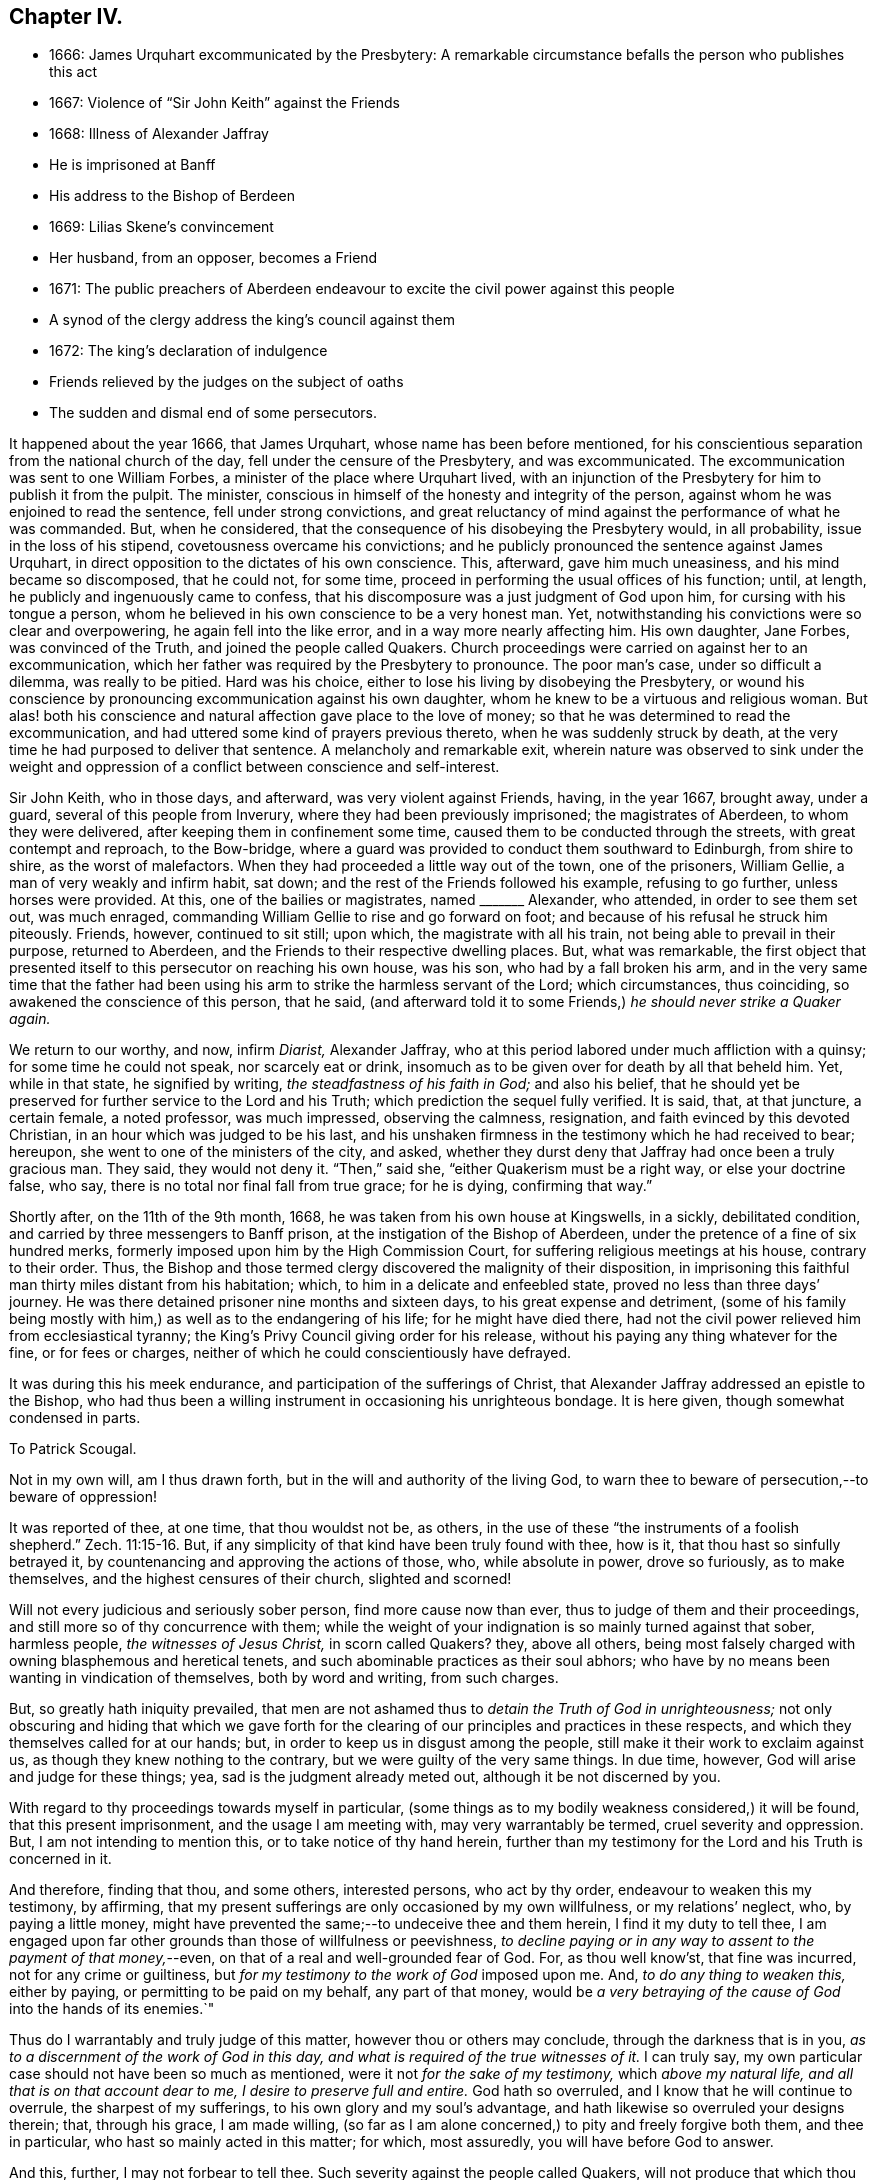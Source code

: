 == Chapter IV.

[.chapter-synopsis]
* 1666: James Urquhart excommunicated by the Presbytery: A remarkable circumstance befalls the person who publishes this act
* 1667: Violence of "`Sir John Keith`" against the Friends
* 1668: Illness of Alexander Jaffray
* He is imprisoned at Banff
* His address to the Bishop of Berdeen
* 1669: Lilias Skene`'s convincement
* Her husband, from an opposer, becomes a Friend
* 1671: The public preachers of Aberdeen endeavour to excite the civil power against this people
* A synod of the clergy address the king`'s council against them
* 1672: The king`'s declaration of indulgence
* Friends relieved by the judges on the subject of oaths
* The sudden and dismal end of some persecutors.

It happened about the year 1666, that James Urquhart,
whose name has been before mentioned,
for his conscientious separation from the national church of the day,
fell under the censure of the Presbytery, and was excommunicated.
The excommunication was sent to one William Forbes,
a minister of the place where Urquhart lived,
with an injunction of the Presbytery for him to publish it from the pulpit.
The minister, conscious in himself of the honesty and integrity of the person,
against whom he was enjoined to read the sentence, fell under strong convictions,
and great reluctancy of mind against the performance of what he was commanded.
But, when he considered, that the consequence of his disobeying the Presbytery would,
in all probability, issue in the loss of his stipend,
covetousness overcame his convictions;
and he publicly pronounced the sentence against James Urquhart,
in direct opposition to the dictates of his own conscience.
This, afterward, gave him much uneasiness, and his mind became so discomposed,
that he could not, for some time,
proceed in performing the usual offices of his function; until, at length,
he publicly and ingenuously came to confess,
that his discomposure was a just judgment of God upon him,
for cursing with his tongue a person,
whom he believed in his own conscience to be a very honest man.
Yet, notwithstanding his convictions were so clear and overpowering,
he again fell into the like error, and in a way more nearly affecting him.
His own daughter, Jane Forbes, was convinced of the Truth,
and joined the people called Quakers.
Church proceedings were carried on against her to an excommunication,
which her father was required by the Presbytery to pronounce.
The poor man`'s case, under so difficult a dilemma, was really to be pitied.
Hard was his choice, either to lose his living by disobeying the Presbytery,
or wound his conscience by pronouncing excommunication against his own daughter,
whom he knew to be a virtuous and religious woman.
But alas! both his conscience and natural affection gave place to the love of money;
so that he was determined to read the excommunication,
and had uttered some kind of prayers previous thereto,
when he was suddenly struck by death,
at the very time he had purposed to deliver that sentence.
A melancholy and remarkable exit,
wherein nature was observed to sink under the weight and
oppression of a conflict between conscience and self-interest.

Sir John Keith, who in those days, and afterward, was very violent against Friends,
having, in the year 1667, brought away, under a guard,
several of this people from Inverury, where they had been previously imprisoned;
the magistrates of Aberdeen, to whom they were delivered,
after keeping them in confinement some time,
caused them to be conducted through the streets, with great contempt and reproach,
to the Bow-bridge, where a guard was provided to conduct them southward to Edinburgh,
from shire to shire, as the worst of malefactors.
When they had proceeded a little way out of the town, one of the prisoners,
William Gellie, a man of very weakly and infirm habit, sat down;
and the rest of the Friends followed his example, refusing to go further,
unless horses were provided.
At this, one of the bailies or magistrates, named +++_______+++ Alexander, who attended,
in order to see them set out, was much enraged,
commanding William Gellie to rise and go forward on foot;
and because of his refusal he struck him piteously.
Friends, however, continued to sit still; upon which, the magistrate with all his train,
not being able to prevail in their purpose, returned to Aberdeen,
and the Friends to their respective dwelling places.
But, what was remarkable,
the first object that presented itself to this persecutor on reaching his own house,
was his son, who had by a fall broken his arm,
and in the very same time that the father had been using
his arm to strike the harmless servant of the Lord;
which circumstances, thus coinciding, so awakened the conscience of this person,
that he said,
(and afterward told it to some Friends,) _he should never strike a Quaker again._

We return to our worthy, and now, infirm _Diarist,_ Alexander Jaffray,
who at this period labored under much affliction with a quinsy;
for some time he could not speak, nor scarcely eat or drink,
insomuch as to be given over for death by all that beheld him.
Yet, while in that state, he signified by writing, _the steadfastness of his faith in God;_
and also his belief,
that he should yet be preserved for further service to the Lord and his Truth;
which prediction the sequel fully verified.
It is said, that, at that juncture, a certain female, a noted professor,
was much impressed, observing the calmness, resignation,
and faith evinced by this devoted Christian, in an hour which was judged to be his last,
and his unshaken firmness in the testimony which he had received to bear; hereupon,
she went to one of the ministers of the city, and asked,
whether they durst deny that Jaffray had once been a truly gracious man.
They said, they would not deny it.
"`Then,`" said she, "`either Quakerism must be a right way, or else your doctrine false,
who say, there is no total nor final fall from true grace; for he is dying,
confirming that way.`"

Shortly after, on the 11th of the 9th month, 1668,
he was taken from his own house at Kingswells, in a sickly, debilitated condition,
and carried by three messengers to Banff prison,
at the instigation of the Bishop of Aberdeen,
under the pretence of a fine of six hundred merks,
formerly imposed upon him by the High Commission Court,
for suffering religious meetings at his house, contrary to their order.
Thus, the Bishop and those termed clergy discovered the malignity of their disposition,
in imprisoning this faithful man thirty miles distant from his habitation; which,
to him in a delicate and enfeebled state, proved no less than three days`' journey.
He was there detained prisoner nine months and sixteen days,
to his great expense and detriment,
(some of his family being mostly with him,) as well as to the endangering of his life;
for he might have died there,
had not the civil power relieved him from ecclesiastical tyranny;
the King`'s Privy Council giving order for his release,
without his paying any thing whatever for the fine, or for fees or charges,
neither of which he could conscientiously have defrayed.

It was during this his meek endurance, and participation of the sufferings of Christ,
that Alexander Jaffray addressed an epistle to the Bishop,
who had thus been a willing instrument in occasioning his unrighteous bondage.
It is here given, though somewhat condensed in parts.

[.embedded-content-document.letter]
--

[.letter-heading]
To Patrick Scougal.

Not in my own will, am I thus drawn forth,
but in the will and authority of the living God,
to warn thee to beware of persecution,--to beware of oppression!

It was reported of thee, at one time, that thou wouldst not be, as others,
in the use of these "`the instruments of a foolish shepherd.`" Zech. 11:15-16.
But, if any simplicity of that kind have been truly found with thee,
how is it, that thou hast so sinfully betrayed it,
by countenancing and approving the actions of those, who, while absolute in power,
drove so furiously, as to make themselves, and the highest censures of their church,
slighted and scorned!

Will not every judicious and seriously sober person, find more cause now than ever,
thus to judge of them and their proceedings,
and still more so of thy concurrence with them;
while the weight of your indignation is so mainly turned against that sober,
harmless people, _the witnesses of Jesus Christ,_ in scorn called Quakers?
they, above all others,
being most falsely charged with owning blasphemous and heretical tenets,
and such abominable practices as their soul abhors;
who have by no means been wanting in vindication of themselves, both by word and writing,
from such charges.

But, so greatly hath iniquity prevailed,
that men are not ashamed thus to _detain the Truth of God in unrighteousness;_
not only obscuring and hiding that which we gave forth for the
clearing of our principles and practices in these respects,
and which they themselves called for at our hands; but,
in order to keep us in disgust among the people,
still make it their work to exclaim against us,
as though they knew nothing to the contrary, but we were guilty of the very same things.
In due time, however, God will arise and judge for these things; yea,
sad is the judgment already meted out, although it be not discerned by you.

With regard to thy proceedings towards myself in particular,
(some things as to my bodily weakness considered,) it will be found,
that this present imprisonment, and the usage I am meeting with,
may very warrantably be termed, cruel severity and oppression.
But, I am not intending to mention this, or to take notice of thy hand herein,
further than my testimony for the Lord and his Truth is concerned in it.

And therefore, finding that thou, and some others, interested persons,
who act by thy order, endeavour to weaken this my testimony, by affirming,
that my present sufferings are only occasioned by my own willfulness,
or my relations`' neglect, who, by paying a little money,
might have prevented the same;--to undeceive thee and them herein,
I find it my duty to tell thee,
I am engaged upon far other grounds than those of willfulness or peevishness,
_to decline paying or in any way to assent to the payment of that money,_--even,
on that of a real and well-grounded fear of God.
For, as thou well know`'st, that fine was incurred, not for any crime or guiltiness,
but _for my testimony to the work of God_ imposed upon me.
And, _to do any thing to weaken this,_ either by paying,
or permitting to be paid on my behalf, any part of that money,
would be _a very betraying of the cause of God_ into the hands of its enemies.`"

Thus do I warrantably and truly judge of this matter,
however thou or others may conclude, through the darkness that is in you,
_as to a discernment of the work of God in this day,
and what is required of the true witnesses of it._
I can truly say, my own particular case should not have been so much as mentioned,
were it not _for the sake of my testimony,_ which _above my natural life,
and all that is on that account dear to me, I desire to preserve full and entire._
God hath so overruled, and I know that he will continue to overrule,
the sharpest of my sufferings, to his own glory and my soul`'s advantage,
and hath likewise so overruled your designs therein; that, through his grace,
I am made willing,
(so far as I am alone concerned,) to pity and freely forgive both them,
and thee in particular, who hast so mainly acted in this matter; for which,
most assuredly, you will have before God to answer.

And this, further, I may not forbear to tell thee.
Such severity against the people called Quakers,
will not produce that which thou and others intend by it.
For, though ye should be permitted to bring many more than myself _to die in prison;_--as,
how many for this, the cause and work of God, not loving their lives unto death,
have been cheerfully brought thereto; yet,
shall _that_ only tend to the further service and advancement of our testimony,
which is indeed gloriously come forth, and shall further,
to the terror and astonishment of all opposers.

[.signed-section-signature]
Alexander Jaffray the elder.

[.signed-section-context-close]
From the Tolbooth in the town of Banff, the 4th day of the 11th month, 1668.

--

While in this place of confinement,
Alexander Jaffray also wrote "`A Testimony to the Truth,
given forth for the good of all to whom it may come;
more particularly intended for the magistrates and
inhabitants of the shire and town of Banff.`"
This paper, which is dated the 24th of the 1st month, 1669,
and chiefly consists of general exhortation and warning,
he gave in with his own hand before a great head court of that shire,
which sat in a room adjoining his prison-chamber,
having also distributed some copies of it among them.

About this time, Lilias Skene, wife of Alexander Skene,
one of the magistrates of Aberdeen,
a woman held in high estimation there for her religious attainments,
and especially by George Meldrum the minister before mentioned,
was brought under a great concern of mind to join
herself in society with the despised "`Quakers.`"
A material circumstance attending her convincement merits observation.
While her mind was deeply exercised in a serious inquiry after the way of Truth,
she found her progress impeded by notions and prepossessions against that people,
industriously instilled by the preachers into her mind,
and into the minds of others of their hearers;--as, _that they denied the Scriptures,
and did not pray in the name of Jesus._
This impediment was removed in the following manner.
She happened to be taken ill, and kept her chamber, in an apartment,
under the same room where Barbara Forbes dwelt.
Barbara Forbes, it may be remembered, was noticed by Jaffray in his Diary,
as an individual particularly favoured of the Lord,
and endeavouring to live in communion with him.
Since that time, she had found her way into fellowship with the Friends,
having measurably arrived at that difficult attainment,
which Jaffray desired for her--namely,
that she might _behave and quiet herself as a child that is weaned of its mother._
At her house, the Friends were accustomed occasionally to meet,
so near to the apartment of Lilias Skene, that she could distinctly hear what passed.
Attentively listening on one occasion,
she plainly heard two English women exercised both in preaching and prayer,
whose lively testimonies she observed to be _full of Scripture expressions,_
and their petitions put up _in the name of Christ,_
as well as accompanied by his life and power.
Thenceforward, she was effectually reached by the Truth,
and brought under subjection to it;
being also thoroughly convinced of the falsehood of those slanderous accusations,
with which the preachers whom she formerly admired,
had been accustomed to calumniate the Friends.
+++[+++see <<note-L,Appendix, L.>>]

This valuable woman had not long entertained and
adopted such a change in religious views,
when her husband, Alexander Skene, from a zealous opposer of this people,
became a sincere convert to their Christian principles; as did also Thomas Mercer,
"`late dean of guild,`" about the same time.
The civil stations occupied by these individuals in Aberdeen,
and the general repute in which they stood,
appeared only to add to the alarm and indignation evinced by the ministers,
on occasion of such persons withdrawing from their communion.
The name of Alexander Skene, in particular,
has already occurred in the former part of this Work;
being one of those who were sent for to Edinburgh,
by a religious assembly held there in 1651,
that he might be present at certain conferences on the important inquiry,
as to "`the causes of the Lord`'s controversy with the land:`" we may therefore assume,
that he was considered to possess some solid qualifications as a Christian professor;
and yet this is hardly to be in any wise traced or discerned in
the account he gave of his own conduct on one particular occasion.
For, after he had joined the Society, he related the following singular circumstance,
that befell him _in the time of his ignorance and
height of unsanctified zeal against Friends;_
and which he desired might be remembered,
as a warning instance of the providential hand of the Almighty against _a bitter,
railing spirit,_ which he acknowledged _then ruled in him._--Being in company,
at his own house, with one Alexander Gordon, a Nonconformist preacher, he said,
_It were well to take that villain George Keith, and hang him up at the cross of Aberdeen._
Within a very few hours after he had uttered these words,
he was smitten in his cheek and mouth with that complaint,
called _cynicus spasmus_ or _snarling_ spasm, by which his mouth continually turned about;
in this condition he remained for some weeks,
so that the witness for God in his conscience convinced him of the justice of this visitation,
for his hasty, furious speeches against that innocent person, and against Friends.

Notwithstanding this sad specimen of the outbreaking of the unregenerate nature,
aggravated, as it certainly was,
in one who had laid high claims to the religion of Jesus; it is still very possible,
in the face of his own self-loathing, that the case,
so far as regards the bitterness of the intention, might admit of some modification.
For, independent of the general estimate of his character, we find his acquaintance,
Robert Barclay, thus testifies of him.
"`Alexander Skene was a man very modest, and very averse from giving offence to others.`"
The same author further intimates respecting him,
that being overcome by the power of Truth, in regard to the subject of spiritual worship,
he found it incumbent on him to refrain from all
other public modes of performing this great duty,
and to join himself to us: that he also gave the reason of his change,
comprehending his views in the form of short questions,
which he offered to the public preachers of the city.
These questions were thought fit by Robert Barclay to be inserted in his
"`Apology;`" and being well worthy the consideration of those,
who are marking the Rise and Progress of this class of Nonconformists,
they are placed in the Notes.
+++[+++see <<note-M,Appendix, M.>>]

But such endeavours, on the part of Friends,
to explain the grounds of their conscientious dissent
from the "`national church`" hitherto utterly failed.
The leaders among their opponents, desisted not on every occasion,
from their attempts to excite the civil power to proceed with rigour, against them;
though hitherto, through the moderation of the magistrates, without much success.
For, in 1671, when the Judges visited Aberdeen on their circuit, Meldrum,
whose inimical disposition towards this people has already been shown,
in his sermon before the Judges, represented them, in his usual strain,
_as a most dangerous and pernicious sect,_
at the same time urging the exercise of the utmost severity of the law against them.
Nor was he satisfied with this; but, in company with his colleague, John Menzies,
he waited upon the Judges at their chambers, where they also met with the Bishop:
to them they complained,
that the magistrates of Aberdeen had several times broken up the Quakers`' Meetings,
had imprisoned, fined, and even banished some of them; and yet,
were not able to suppress them.
Upon which, the Judges asking, _What they would have them do further?_
Menzies "`made a proposal so cruel, that the Bishop was ashamed,
and the Judges would return no answer.`"
And when some of the said people, who were cited, appeared before them,
they declined passing any sentence against them,
or giving any countenance to the purposes of these professed ministers of the gospel,
which they clearly saw to be malicious.
+++[+++see <<note-N,Appendix, N.>>]

Immediately upon the convincement of the two individuals above mentioned,
Alexander Skene and Thomas Mercer,
at the joint solicitation of the four ministers of Aberdeen, a sub-synod, or, perhaps,
more correctly speaking, a Synod was convened by the Bishop; which met soon after,
and drawing up an address to the King`'s Council at Edinburgh,
sent two of their number to present it; in which, they petitioned the Council,
_to take some effectual course to curb and rid the land of the Quakers,
who were increasing among them._
The deputies from the Synod expected to obtain some fresh order from the
Council against the "`Quakers,`" but met with fresh disappointment;
the Council only referring them to a precedent Act of Parliament, which ordained,
that all who withdrew "`from their parish church,
be admonished by the preachers before two sufficient witnesses,`" and then,
after an absence of three successive weeks,
"`they be fined one eighth of their valued rents.`"
Returning to Aberdeen, these deputies reported to the town Council,
the issue of their application; upon hearing which,
the provost or mayor made this remark, "`What signifies all this?
we had this before: take you care to do your own work, and we shall do ours.`"
Two of them, George Meldrum and David Lyall, thereupon,
immediately set about doing their part towards bringing
the Act into force against this people;
and were busily engaged in performing their monitory office from house to house, when,
that same night, the King`'s _Declaration of Indulgence to all Nonconformists,_ in 1672,
reached Aberdeen, and put a stop to their proceedings at that time.
This was accepted as a providential deliverance by the persons, whose ruin they sought.

_The Declaration of Indulgence_ came very seasonably
to prevent the execution of an Act of Council,
which the preachers had prevailed upon the magistrates of Aberdeen to pass;
by which they had resolved,
_"`that no Quaker should be made a burgess or freeman of that city,`"_
and that _"`whosoever received a Quaker into his house,
without leave of the magistrate, should be fined five shillings.
And that if any person should let a house for Quakers, either to meet or dwell in,
he should be fined five hundred merks Scots money, or £28. 2s. 6d. sterling.`"_

About the same time, the people called Quakers in this kingdom received relief,
in a case of conscience, in which they, in common with their brethren in other parts,
were greatly exposed to suffering.
It was the custom and legal practice of Scotland, in suing for a debt,
where proof failed, to put the defendant to clear himself upon oath:
this exposed the Friends, who could not swear at all, to be made a prey,
by ill-designing persons prosecuting them frequently for unjust claims.
The Judges,
perceiving the advantage this conscientious scruple gave their antagonists in such suits,
and regarding the case with that equity which became their station, humanely determined,
that in such cases a simple declaration of the truth should be accepted from that people:
a favour they had not then obtained in England.

But, as they did not fail to admire that providential Goodness,
through whose hand every blessing flows towards his children; so could they do no less,
than notice the remarkable interposition of the same overruling power in another direction;
either by unexpectedly baffling the designs of the persecutors,
or by weakening their hands in various respects: sometimes,
even constraining them to penitence, at other times,
in an awful manner cutting short the lives of those,
that still proceeded in their wickedness.
Several instances are on record of this description;
some as regards the persecuting preachers and magistrates of the day.--Among others,
James Skene, who was generally known by the name of _White James,_
to distinguish him from a very abusive and wicked man of the same name,
called _Black James,_ took great delight in inventing malicious slanders against Friends.
On one occasion, whilst he was repeating some wicked verses, which he had composed,
on purpose to defame a worthy and innocent person, he was _in that instant,_
suddenly struck down, as one dead, and was for some time deprived of his senses.
When he recovered, he acknowledged the just judgment of God upon him,
confessed the offence he had committed against this innocent people,
and gave proof of repentance by abstaining from such practices.--Alexander Gordon,
professedly a minister of the gospel,
procured the imprisonment of George Keith for preaching
the Truth In the graveyard at Old Deer,
and caused him, with another Friend, to be kept all night in a very filthy dungeon,
called the _Thieves-hole,_ where there was no window, either for light or air;
he was immediately after cut off by death in a sudden and
surprising manner.--Nor should the case of Robert Petrie,
provost or mayor of Aberdeen, be altogether omitted; who,
at the furious instigations of his brother-in-law, John Menzies,
and the other stated preachers in Aberdeen, had been very violent against Friends;
often breaking up their meetings, and causing them to be roughly dragged away to prison.
This same magistrate, some years after,
on account of some public transactions in the Convention of burroughs,
in which he thought himself altogether innocent,
was ordered to be imprisoned at Edinburgh, fined in a thousand pounds,
and declared incapable of public office: but further,--he was conveyed to Aberdeen,
the scene of his unmerciful conduct,
and there affronted by being himself imprisoned in the very same place,
where he so often had had the persons of his worthy fellow-citizens cruelly detained.
So sensibly, however, was his conscience touched by this act of providential retribution,
that he very ingenuously confessed to some Friends, "`How just is this upon me,
for causing honest men to be so unjustly imprisoned,
that I should be thus put into this same place myself!
But I hope I shall never meddle with any of you again all my life.`"

Although much occasion remains for us all, in humility and fear,
to look well to our own standing,
rather than improperly to dive into the counsels of unsearchable Wisdom respecting others;
yet surely, in regard to cases like these,
we are bound with reverence to acknowledge _the hand behind the scene,_
even that eternal Justice and Truth which has declared,
"`He that covereth his sins shall not prosper: but whoso confesseth and forsaketh them,
shall have mercy.
Happy is the man that feareth always:
but he that hardeneth his heart shall fall into mischief.`"
"`He that is perverse in his ways shall fall at once.`"
"`He that being often reproved, hardeneth his neck, shall suddenly be destroyed,
and that without remedy.`" Prov. 28. and 29.
